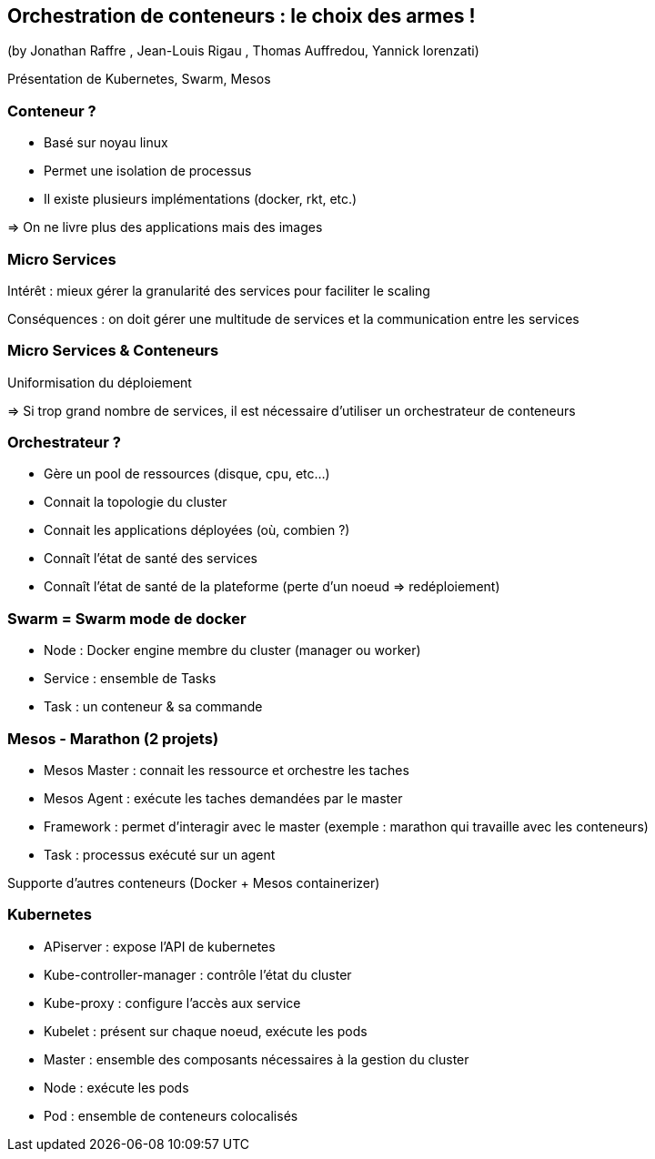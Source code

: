 == Orchestration de conteneurs : le choix des armes !
(by Jonathan Raffre , Jean-Louis Rigau , Thomas Auffredou, Yannick lorenzati)

Présentation de Kubernetes, Swarm, Mesos

=== Conteneur ?

* Basé sur noyau linux
* Permet une isolation de processus
* Il existe plusieurs implémentations (docker, rkt, etc.)

=> On ne livre plus des applications mais des images

=== Micro Services

Intérêt : mieux gérer la granularité des services pour faciliter le scaling

Conséquences : on doit gérer une multitude de services et la communication entre les services

=== Micro Services & Conteneurs

Uniformisation du déploiement

=> Si trop grand nombre de services, il est nécessaire d'utiliser un orchestrateur de conteneurs

=== Orchestrateur ?

* Gère un pool de ressources (disque, cpu, etc…)
* Connait la topologie du cluster
* Connait les applications déployées (où, combien ?)
* Connaît l'état de santé des services
* Connaît l'état de santé de la plateforme (perte d'un noeud => redéploiement)

=== Swarm = Swarm mode de docker

* Node : Docker engine membre du cluster (manager ou worker)
* Service : ensemble de Tasks
* Task : un conteneur & sa commande

=== Mesos - Marathon (2 projets)

* Mesos Master : connait les ressource et orchestre les taches
* Mesos Agent : exécute les taches demandées par le master
* Framework : permet d'interagir avec le master (exemple : marathon qui travaille avec les conteneurs)
* Task : processus exécuté sur un agent

Supporte d'autres conteneurs (Docker + Mesos containerizer)

=== Kubernetes

* APiserver : expose l'API de kubernetes
* Kube-controller-manager : contrôle l'état du cluster
* Kube-proxy : configure l'accès aux service
* Kubelet : présent sur chaque noeud, exécute les pods
* Master : ensemble des composants nécessaires à la gestion du cluster
* Node : exécute les pods
* Pod : ensemble de conteneurs colocalisés